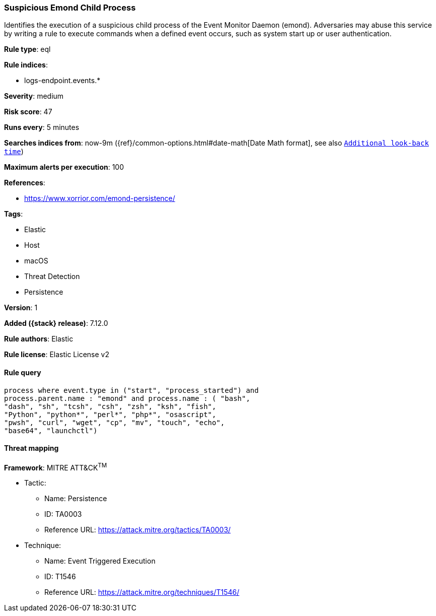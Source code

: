 [[suspicious-emond-child-process]]
=== Suspicious Emond Child Process

Identifies the execution of a suspicious child process of the Event Monitor Daemon (emond). Adversaries may abuse this service by writing a rule to execute commands when a defined event occurs, such as system start up or user authentication.

*Rule type*: eql

*Rule indices*:

* logs-endpoint.events.*

*Severity*: medium

*Risk score*: 47

*Runs every*: 5 minutes

*Searches indices from*: now-9m ({ref}/common-options.html#date-math[Date Math format], see also <<rule-schedule, `Additional look-back time`>>)

*Maximum alerts per execution*: 100

*References*:

* https://www.xorrior.com/emond-persistence/

*Tags*:

* Elastic
* Host
* macOS
* Threat Detection
* Persistence

*Version*: 1

*Added ({stack} release)*: 7.12.0

*Rule authors*: Elastic

*Rule license*: Elastic License v2

==== Rule query


[source,js]
----------------------------------
process where event.type in ("start", "process_started") and
process.parent.name : "emond" and process.name : ( "bash",
"dash", "sh", "tcsh", "csh", "zsh", "ksh", "fish",
"Python", "python*", "perl*", "php*", "osascript",
"pwsh", "curl", "wget", "cp", "mv", "touch", "echo",
"base64", "launchctl")
----------------------------------

==== Threat mapping

*Framework*: MITRE ATT&CK^TM^

* Tactic:
** Name: Persistence
** ID: TA0003
** Reference URL: https://attack.mitre.org/tactics/TA0003/
* Technique:
** Name: Event Triggered Execution
** ID: T1546
** Reference URL: https://attack.mitre.org/techniques/T1546/
